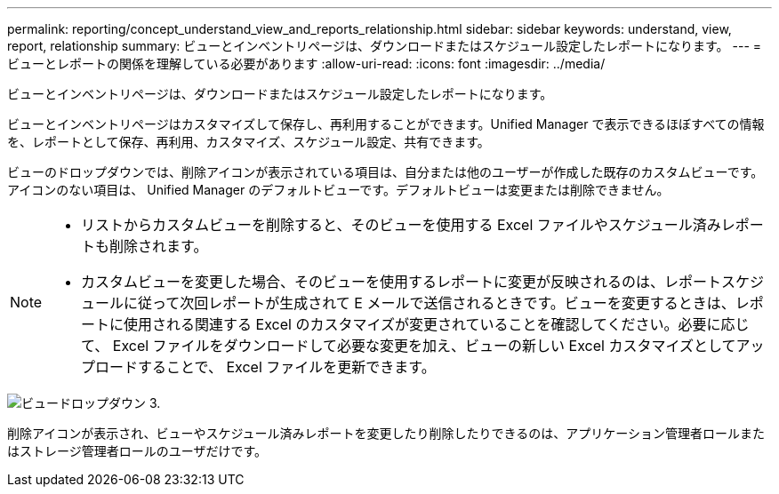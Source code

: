 ---
permalink: reporting/concept_understand_view_and_reports_relationship.html 
sidebar: sidebar 
keywords: understand, view, report, relationship 
summary: ビューとインベントリページは、ダウンロードまたはスケジュール設定したレポートになります。 
---
= ビューとレポートの関係を理解している必要があります
:allow-uri-read: 
:icons: font
:imagesdir: ../media/


[role="lead"]
ビューとインベントリページは、ダウンロードまたはスケジュール設定したレポートになります。

ビューとインベントリページはカスタマイズして保存し、再利用することができます。Unified Manager で表示できるほぼすべての情報を、レポートとして保存、再利用、カスタマイズ、スケジュール設定、共有できます。

ビューのドロップダウンでは、削除アイコンが表示されている項目は、自分または他のユーザーが作成した既存のカスタムビューです。アイコンのない項目は、 Unified Manager のデフォルトビューです。デフォルトビューは変更または削除できません。

[NOTE]
====
* リストからカスタムビューを削除すると、そのビューを使用する Excel ファイルやスケジュール済みレポートも削除されます。
* カスタムビューを変更した場合、そのビューを使用するレポートに変更が反映されるのは、レポートスケジュールに従って次回レポートが生成されて E メールで送信されるときです。ビューを変更するときは、レポートに使用される関連する Excel のカスタマイズが変更されていることを確認してください。必要に応じて、 Excel ファイルをダウンロードして必要な変更を加え、ビューの新しい Excel カスタマイズとしてアップロードすることで、 Excel ファイルを更新できます。


====
image::../media/view_drop_down_3.png[ビュードロップダウン 3.]

削除アイコンが表示され、ビューやスケジュール済みレポートを変更したり削除したりできるのは、アプリケーション管理者ロールまたはストレージ管理者ロールのユーザだけです。
